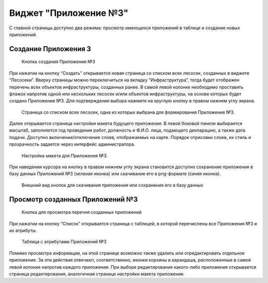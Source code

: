 .. sectionauthor:: Ekaterina Petrunenko <ekaterina.petrunenko@nextgis.com>

Виджет "Приложение №3"
=========================

С главной страницы доступно два режима: просмотр имеющихся приложений в таблице и создание новых приложений.


.. _les_create_priloj3:

Создание Приложения 3
-------------------------------------


 .. figure:: _static/user_priloj3_1.png
   :name: user_priloj3_1
   :align: center
   :width: 16cm

   Кнопка создания Приложения №3
   
При нажатии на кнопку “Создать” открывается новая страница со списком всех лесосек, созданных в виджете “Лесосеки”. Вверху страницы можно переключиться на вкладку “Инфраструктура”, тогда будет отображен перечень всех объектов инфраструктуры, созданных ранее.  В самой левой колонке необходимо проставить флажок напротив одной или нескольких лесосек и/или объектов инфраструктуры, на основе которых будет создано Приложение №3. Для подтверждения выбора нажмите на круглую кнопку в правом нижнем углу экрана.


 .. figure:: _static/user_priloj3_2.png
   :name: user_priloj3_2
   :align: center
   :width: 16cm

   Страница со списком всех лесосек, одна из которых выбрана для формирования Приложения №3.
   
Далее открывается страница настройки макета будущего приложения. В левой боковой панели выбирается масштаб, заполняется год проведения работ, должность и Ф.И.О. лица, подающего декларацию, а также дата подачи. Доступно включение/отключение слоев, отображаемых на карте. Порядок отрисовки слоев, их стиль и прозрачность задается через интерфейс администратора.


 .. figure:: _static/user_priloj3_3.png
   :name: user_priloj3_3
   :align: center
   :width: 16cm

   Настройка макета для Приложения №3.
   
При наведении курсора на кнопку в правом нижнем углу экрана становится доступно сохранение приложения в базу данных Приложений №3 (зеленая иконка) или скачивание его в png-формате (синяя иконка).


 .. figure:: _static/user_priloj3_4.png
   :name: user_priloj3_4
   :align: center
   :width: 4cm

   Внешний вид кнопок для скачивания приложения или сохранения его в базу данных


.. _les_view_priloj3:

Просмотр созданных Приложений №3
-------------------------------------


 .. figure:: _static/user_priloj3_5.png
   :name: user_priloj3_5
   :align: center
   :width: 16cm   
   
   Кнопка для просмотра перечня созданных приложений
   
При нажатии на кнопку “Список” открывается страница с таблицей, в которой перечислены все Приложения №3 и их атрибуты.


 .. figure:: _static/user_priloj3_6.png
   :name: user_priloj3_6
   :align: center
   :width: 16cm   
   
   Таблица с атрибутами Приложений №3
   
Помимо просмотра информации, на этой странице возможно также удалить или отредактировать отдельное приложение. За эти действия отвечают, соответственно, иконки корзины и карандаша, расположенные в самой левой колонке напротив каждого приложения. При выборе редактирования какого-либо приложения открывается страница редактирования, аналогичная странице настройки макета приложения.

